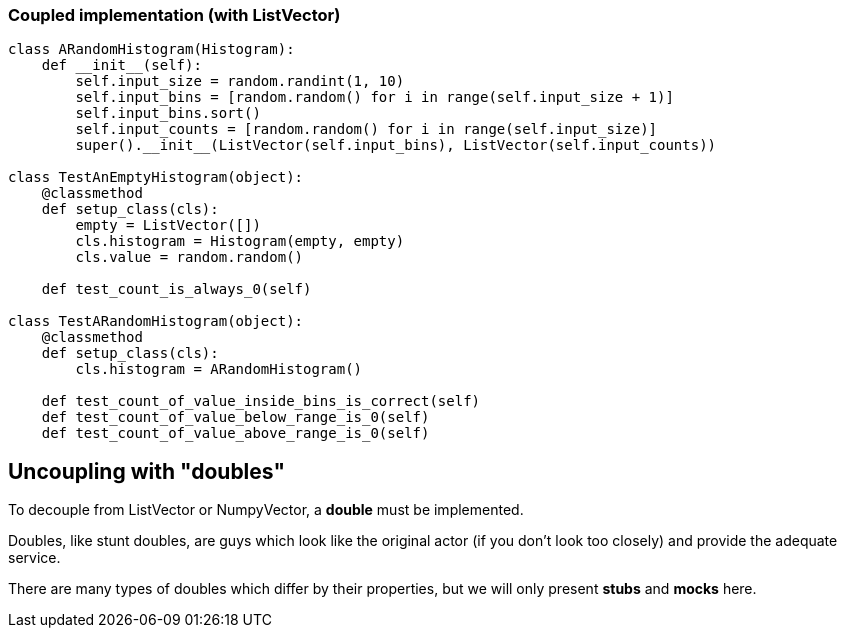 === Coupled implementation (with ListVector)

[source, python]
----
class ARandomHistogram(Histogram):
    def __init__(self):
        self.input_size = random.randint(1, 10)
        self.input_bins = [random.random() for i in range(self.input_size + 1)]
        self.input_bins.sort()
        self.input_counts = [random.random() for i in range(self.input_size)]
        super().__init__(ListVector(self.input_bins), ListVector(self.input_counts))

class TestAnEmptyHistogram(object):
    @classmethod
    def setup_class(cls):
        empty = ListVector([])
        cls.histogram = Histogram(empty, empty)
        cls.value = random.random()

    def test_count_is_always_0(self)

class TestARandomHistogram(object):
    @classmethod
    def setup_class(cls):
        cls.histogram = ARandomHistogram()

    def test_count_of_value_inside_bins_is_correct(self)
    def test_count_of_value_below_range_is_0(self)
    def test_count_of_value_above_range_is_0(self)
----

[.subsection.background]
[.center]
== Uncoupling with "doubles"

To decouple from ListVector or NumpyVector, a *double* must be implemented.

Doubles, like stunt doubles, are guys which look like the original actor
(if you don't look too closely) and provide the adequate service.

[.fragment]
There are many types of doubles which differ by their properties,
but we will only present *stubs* and *mocks* here.

